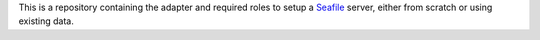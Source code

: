 This is a repository containing the adapter and required roles to setup a  `Seafile <https://seafile.com>`_ server, either from scratch or using existing data.
